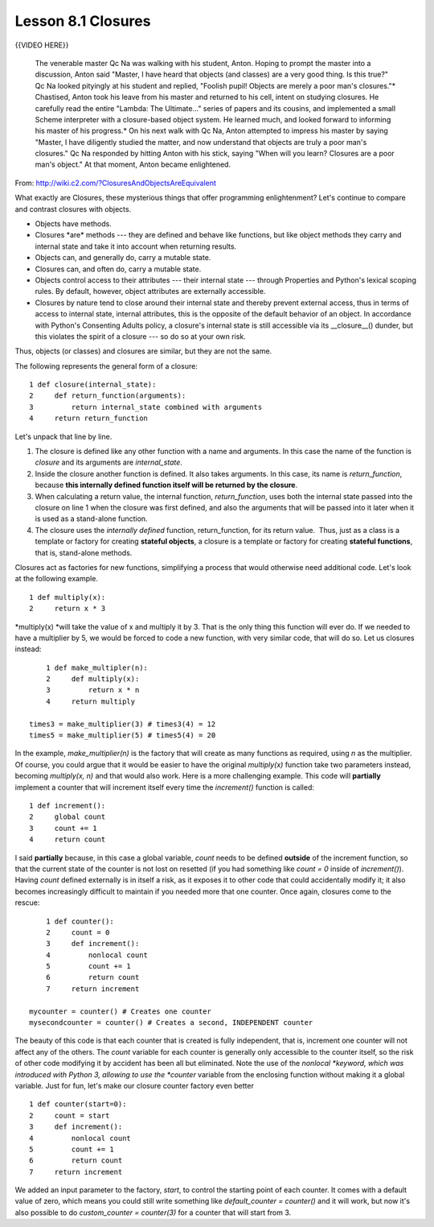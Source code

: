 =====================
Lesson 8.1 Closures
=====================


{{VIDEO HERE}}

   The venerable master Qc Na was walking with his student, Anton.
   Hoping to prompt the master into a discussion, Anton said "Master, I
   have heard that objects (and classes) are a very good thing. Is this
   true?" Qc Na looked pityingly at his student and replied, "Foolish
   pupil! Objects are merely a poor man's closures."\*
   Chastised, Anton took his leave from his master and returned to his
   cell, intent on studying closures. He carefully read the entire
   "Lambda: The Ultimate..." series of papers and its cousins, and
   implemented a small Scheme interpreter with a closure-based object
   system. He learned much, and looked forward to informing his master
   of his progress.\*
   On his next walk with Qc Na, Anton attempted to impress his master by
   saying "Master, I have diligently studied the matter, and now
   understand that objects are truly a poor man's closures." Qc Na
   responded by hitting Anton with his stick, saying "When will you
   learn? Closures are a poor man's object." At that moment, Anton
   became enlightened.


From: http://wiki.c2.com/?ClosuresAndObjectsAreEquivalent

What exactly are Closures, these mysterious things that offer
programming enlightenment? Let's continue to compare and contrast
closures with objects.

-  Objects have methods.
-  Closures \*are\* methods --- they are defined and behave like
   functions, but like object methods they carry and internal state and
   take it into account when returning results.
-  Objects can, and generally do, carry a mutable state.
-  Closures can, and often do, carry a mutable state.
-  Objects control access to their attributes --- their internal state
   --- through Properties and Python's lexical scoping rules. By
   default, however, object attributes are externally accessible.
-  Closures by nature tend to close around their internal state and
   thereby prevent external access, thus in terms of access to internal
   state, internal attributes, this is the opposite of the default
   behavior of an object. In accordance with Python's Consenting Adults
   policy, a closure's internal state is still accessible via its
   \__closure__() dunder, but this violates the spirit of a closure ---
   so do so at your own risk.

Thus, objects (or classes) and closures are similar, but they are not
the same.

The following represents the general form of a closure:

::

       1 def closure(internal_state):
       2     def return_function(arguments):
       3         return internal_state combined with arguments
       4     return return_function

Let's unpack that line by line.

#. The closure is defined like any other function with a name and
   arguments. In this case the name of the function is *closure* and its
   arguments are *internal_state*.
#. Inside the closure another function is defined. It also takes
   arguments. In this case, its name is *return_function*,
   because \ **this internally defined function itself will be returned
   by the closure**.
#. When calculating a return value, the internal function,
   *return_function*, uses both the internal state passed into the
   closure on line 1 when the closure was first defined, and also the
   arguments that will be passed into it later when it is used as a
   stand-alone function.
#. The closure uses the \ *internally defined* function,
   return_function, for its return value.  Thus, just as a class is a
   template or factory for creating **stateful objects**, a closure is a
   template or factory for creating **stateful functions**, that is,
   stand-alone methods.

Closures act as factories for new functions, simplifying a process that
would otherwise need additional code. Let's look at the following
example.

::

       1 def multiply(x):
       2     return x * 3

*multiply(x) *\ will take the value of x and multiply it by 3. That is
the only thing this function will ever do. If we needed to have a
multiplier by 5, we would be forced to code a new function, with very
similar code, that will do so. Let us closures instead:

::

       1 def make_multipler(n):
       2     def multiply(x):
       3         return x * n
       4     return multiply

   times3 = make_multiplier(3) # times3(4) = 12
   times5 = make_multiplier(5) # times5(4) = 20

In the example, \ *make_multiplier(n)* is the factory that will create
as many functions as required, using \ *n* as the multiplier. Of course,
you could argue that it would be easier to have the
original \ *multiply(x)* function take two parameters instead,
becoming \ *multiply(x, n)* and that would also work. Here is a more
challenging example. This code will \ **partially** implement a counter
that will increment itself every time the \ *increment()* function is
called:

::

       1 def increment():
       2     global count
       3     count += 1
       4     return count

I said **partially** because, in this case a global variable, \ *count*
needs to be defined \ **outside** of the increment function, so that the
current state of the counter is not lost on resetted (if you had
something like \ *count = 0* inside of \ *increment()*).
Having \ *count* defined externally is in itself a risk, as it exposes
it to other code that could accidentally modify it; it also becomes
increasingly difficult to maintain if you needed more that one counter.
Once again, closures come to the rescue:   

::

       1 def counter():
       2     count = 0
       3     def increment():
       4         nonlocal count
       5         count += 1
       6         return count
       7     return increment

   mycounter = counter() # Creates one counter
   mysecondcounter = counter() # Creates a second, INDEPENDENT counter

The beauty of this code is that each counter that is created is fully
independent, that is, increment one counter will not affect any of the
others. The \ *count* variable for each counter is generally only
accessible to the counter itself, so the risk of other code modifying it
by accident has been all but eliminated. Note the use of
the \ *nonlocal *\ keyword, which was introduced with Python 3, allowing
to use the \ *counter* variable from the enclosing function without
making it a global variable. Just for fun, let's make our closure
counter factory even better

::

       1 def counter(start=0):
       2     count = start
       3     def increment():
       4         nonlocal count
       5         count += 1
       6         return count
       7     return increment

We added an input parameter to the factory, \ *start*, to control the
starting point of each counter. It comes with a default value of zero,
which means you could still write something like \ *default_counter =
counter()* and it will work, but now it's also possible to
do \ *custom_counter = counter(3)* for a counter that will start from 3.
